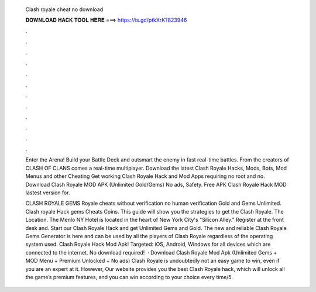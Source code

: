   Clash royale cheat no download
  
  
  
  𝐃𝐎𝐖𝐍𝐋𝐎𝐀𝐃 𝐇𝐀𝐂𝐊 𝐓𝐎𝐎𝐋 𝐇𝐄𝐑𝐄 ===> https://is.gd/ptkXrK?823946
  
  
  
  .
  
  
  
  .
  
  
  
  .
  
  
  
  .
  
  
  
  .
  
  
  
  .
  
  
  
  .
  
  
  
  .
  
  
  
  .
  
  
  
  .
  
  
  
  .
  
  
  
  .
  
  Enter the Arena! Build your Battle Deck and outsmart the enemy in fast real-time battles. From the creators of CLASH OF CLANS comes a real-time multiplayer. Download the latest Clash Royale Hacks, Mods, Bots, Mod Menus and other Cheating Get working Clash Royale Hack and Mod Apps requiring no root and no. Download Clash Royale MOD APK (Unlimited Gold/Gems) No ads, Safety. Free APK Clash Royale Hack MOD lastest version for.
  
  CLASH ROYALE GEMS  Royale cheats without verification no human verification Gold and Gems Unlimited. Clash royale Hack gems Cheats Coins. This guide will show you the strategies to get the Clash Royale. The Location. The Menlo NY Hotel is located in the heart of New York City's "Silicon Alley." Register at the front desk and. Start our Clash Royale Hack and get Unlimited Gems and Gold. The new and reliable Clash Royale Gems Generator is here and can be used by all the players of Clash Royale regardless of the operating system used. Clash Royale Hack Mod Apk! Targeted: iOS, Android, Windows for all devices which are connected to the internet. No download required!  · Download Clash Royale Mod Apk (Unlimited Gems + MOD Menu + Premium Unlocked + No ads) Clash Royale is undoubtedly not an easy game to win, even if you are an expert at it. However, Our website provides you the best Clash Royale hack, which will unlock all the game’s premium features, and you can win according to your choice every time/5.
